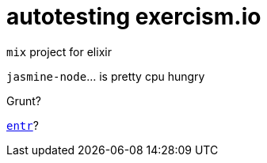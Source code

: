 = autotesting exercism.io
:hp-tags: exercism.io

`mix` project for elixir

`jasmine-node`... is pretty cpu hungry

Grunt?

http://entrproject.org[`entr`]?